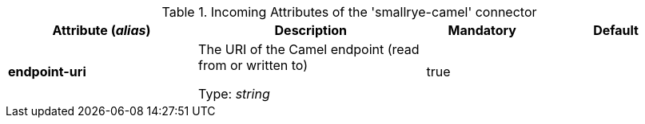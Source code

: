 .Incoming Attributes of the 'smallrye-camel' connector
[cols="25, 30, 15, 20",options="header"]
|===
|Attribute (_alias_) | Description | Mandatory | Default

| *endpoint-uri* | The URI of the Camel endpoint (read from or written to)

Type: _string_ | true | 

|===
